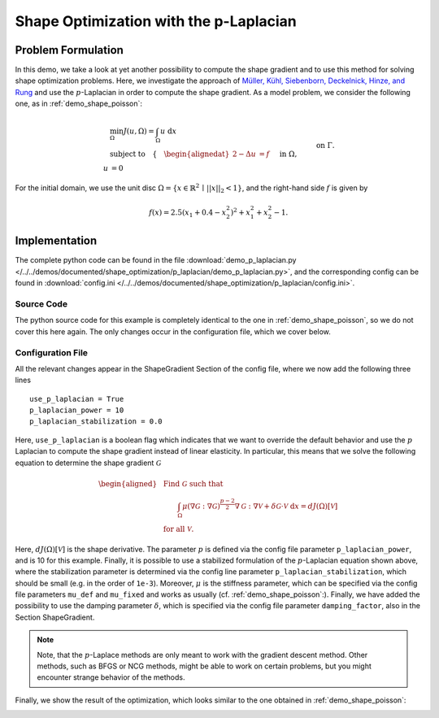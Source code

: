 .. _demo_p_laplacian:

Shape Optimization with the p-Laplacian
=======================================

Problem Formulation
-------------------


In this demo, we take a look at yet another possibility to compute the shape gradient and to use this method for solving shape optimization problems. Here, we investigate the approach of `Müller, Kühl, Siebenborn, Deckelnick, Hinze, and Rung <https://doi.org/10.1007/s00158-021-03030-x>`_ and use the :math:`p`-Laplacian in order to compute the shape gradient. 
As a model problem, we consider the following one, as in :ref:`demo_shape_poisson`:

.. math::

    &\min_\Omega J(u, \Omega) = \int_\Omega u \text{ d}x \\
    &\text{subject to} \quad \left\lbrace \quad
    \begin{alignedat}{2}
    -\Delta u &= f \quad &&\text{ in } \Omega,\\
    u &= 0 \quad &&\text{ on } \Gamma.
    \end{alignedat} \right.


For the initial domain, we use the unit disc :math:`\Omega = \{ x \in \mathbb{R}^2 \,\mid\, \lvert\lvert x \rvert\rvert_2 < 1 \}`, and the right-hand side :math:`f` is given by

.. math:: f(x) = 2.5 \left( x_1 + 0.4 - x_2^2 \right)^2 + x_1^2 + x_2^2 - 1.


Implementation
--------------

The complete python code can be found in the file :download:`demo_p_laplacian.py </../../demos/documented/shape_optimization/p_laplacian/demo_p_laplacian.py>`,
and the corresponding config can be found in :download:`config.ini </../../demos/documented/shape_optimization/p_laplacian/config.ini>`.


Source Code
***********

The python source code for this example is completely identical to the one in :ref:`demo_shape_poisson`, so we do not cover this here again. The only changes occur in 
the configuration file, which we cover below.

Configuration File
******************

All the relevant changes appear in the ShapeGradient Section of the config file, where we now add the following three lines ::

    use_p_laplacian = True
    p_laplacian_power = 10
    p_laplacian_stabilization = 0.0

Here, ``use_p_laplacian`` is a boolean flag which indicates that we want to override the default behavior and use the :math:`p` Laplacian to compute the shape gradient instead of linear elasticity. In particular, this means that we solve the following equation to determine the shape gradient :math:`\mathcal{G}` 

.. math::

    \begin{aligned}
        &\text{Find } \mathcal{G} \text{ such that } \\
        &\qquad \int_\Omega \mu \left( \nabla \mathcal{G} : \nabla \mathcal{G} \right)^{\frac{p-2}{2}} \nabla \mathcal{G} : \nabla \mathcal{V} + \delta \mathcal{G} \cdot \mathcal{V} \text{ d}x = dJ(\Omega)[\mathcal{V}] \\
        &\text{for all } \mathcal{V}.
    \end{aligned}

Here, :math:`dJ(\Omega)[\mathcal{V}]` is the shape derivative. The parameter :math:`p` is defined via the config file parameter ``p_laplacian_power``, and is 10 for this example. Finally, it is possible to use a stabilized formulation of the :math:`p`-Laplacian equation shown above, where the stabilization parameter is determined via the config line parameter ``p_laplacian_stabilization``, which should be small (e.g. in the order of ``1e-3``). Moreover, :math:`\mu` is the stiffness parameter, which can be specified via the config file parameters ``mu_def`` and ``mu_fixed`` and works as usually (cf. :ref:`demo_shape_poisson`:). Finally, we have added the possibility to use the damping parameter :math:`\delta`, which is specified via the config file parameter ``damping_factor``, also in the Section ShapeGradient.

.. note::

    Note, that the :math:`p`-Laplace methods are only meant to work with the gradient descent method. Other methods, such as BFGS or NCG methods, might be able to work on certain problems, but you might encounter strange behavior of the methods.

Finally, we show the result of the optimization, which looks similar to the one obtained in :ref:`demo_shape_poisson`:

.. image:: /../../demos/documented/shape_optimization/shape_poisson/img_shape_poisson.png

